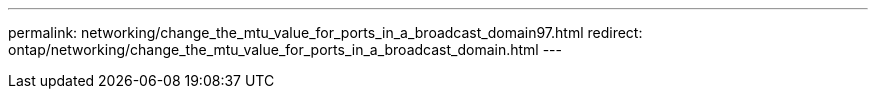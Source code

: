 ---
permalink: networking/change_the_mtu_value_for_ports_in_a_broadcast_domain97.html
redirect: ontap/networking/change_the_mtu_value_for_ports_in_a_broadcast_domain.html
---

// Created via automation at 2025-03-24 11:48:39.964685